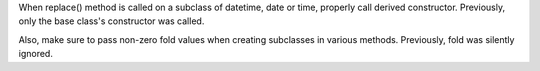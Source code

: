 When replace() method is called on a subclass of datetime, date or time,
properly call derived constructor. Previously, only the base class's
constructor was called.

Also, make sure to pass non-zero fold values when creating subclasses in
various methods. Previously, fold was silently ignored.
